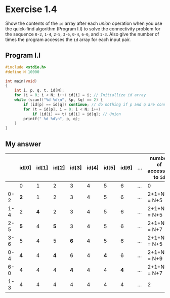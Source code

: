 * Exercise 1.4

Show the contents of the ~id~ array after each /union/ operation when you use the quick-find algorithm (Program I.I) to solve the connectivity problem for the sequence ~0-2~, ~1-4~, ~2-5~, ~3-6~, ~0-4~, ~6-0~, and ~1-3~. Also give the number of times the program accesses the ~id~ array for each input pair.

** Program I.I

#+begin_src c
#include <stdio.h>
#define N 10000

int main(void)
{
    int i, p, q, t, id[N];
    for (i = 0; i < N; i++) id[i] = i; // Initiallize id array 
    while (scanf("%d %d\n", &p, &q) == 2) {
        if (id[p] == id[q]) continue; // do nothing if p and q are connected
        for (t = id[p], i = 0; i < N; i++) 
            if (id[i] == t) id[i] = id[q]; // Union
        printf(" %d %d\n", p, q);
    }
}
#+end_src

** My answer

|     | id[0] | id[1] | id[2] | id[3] | id[4] | id[5] | id[6] | ... | number of accesses to ~id~ |
|-----+-------+-------+-------+-------+-------+-------+-------+-----+--------------------------|
|     |     0 |     1 |     2 |     3 |     4 |     5 |     6 | ... | 0                        |
| 0-2 |     *2* |     1 |     2 |     3 |     4 |     5 |     6 | ... | 2+1+N+2 = N+5            |
| 1-4 |     2 |     *4* |     2 |     3 |     4 |     5 |     6 | ... | 2+1+N+2 = N+5            |
| 2-5 |     *5* |     4 |     *5* |     3 |     4 |     5 |     6 | ... | 2+1+N+4 = N+7            |
| 3-6 |     5 |     4 |     5 |     *6* |     4 |     5 |     6 | ... | 2+1+N+2 = N+5            |
| 0-4 |     *4* |     4 |     *4* |     6 |     4 |     *4* |     6 | ... | 2+1+N+6 = N+9            |
| 6-0 |     4 |     4 |     4 |     *4* |     4 |     4 |     *4* | ... | 2+1+N+4 = N+7            |
| 1-3 |     4 |     4 |     4 |     4 |     4 |     4 |     4 | ... | 2                        |
